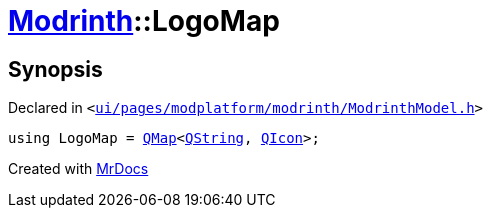 [#Modrinth-LogoMap]
= xref:Modrinth.adoc[Modrinth]::LogoMap
:relfileprefix: ../
:mrdocs:


== Synopsis

Declared in `&lt;https://github.com/PrismLauncher/PrismLauncher/blob/develop/launcher/ui/pages/modplatform/modrinth/ModrinthModel.h#L49[ui&sol;pages&sol;modplatform&sol;modrinth&sol;ModrinthModel&period;h]&gt;`

[source,cpp,subs="verbatim,replacements,macros,-callouts"]
----
using LogoMap = xref:QMap.adoc[QMap]&lt;xref:QString.adoc[QString], xref:QIcon.adoc[QIcon]&gt;;
----



[.small]#Created with https://www.mrdocs.com[MrDocs]#
